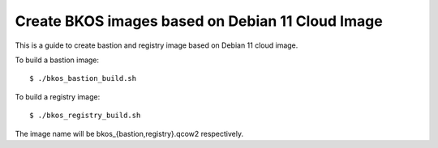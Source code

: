 Create BKOS images based on Debian 11 Cloud Image
==================================================

This is a guide to create bastion and registry image 
based on Debian 11 cloud image.

To build a bastion image::

   $ ./bkos_bastion_build.sh

To build a registry image::

   $ ./bkos_registry_build.sh

The image name will be bkos_{bastion,registry}.qcow2 respectively.
